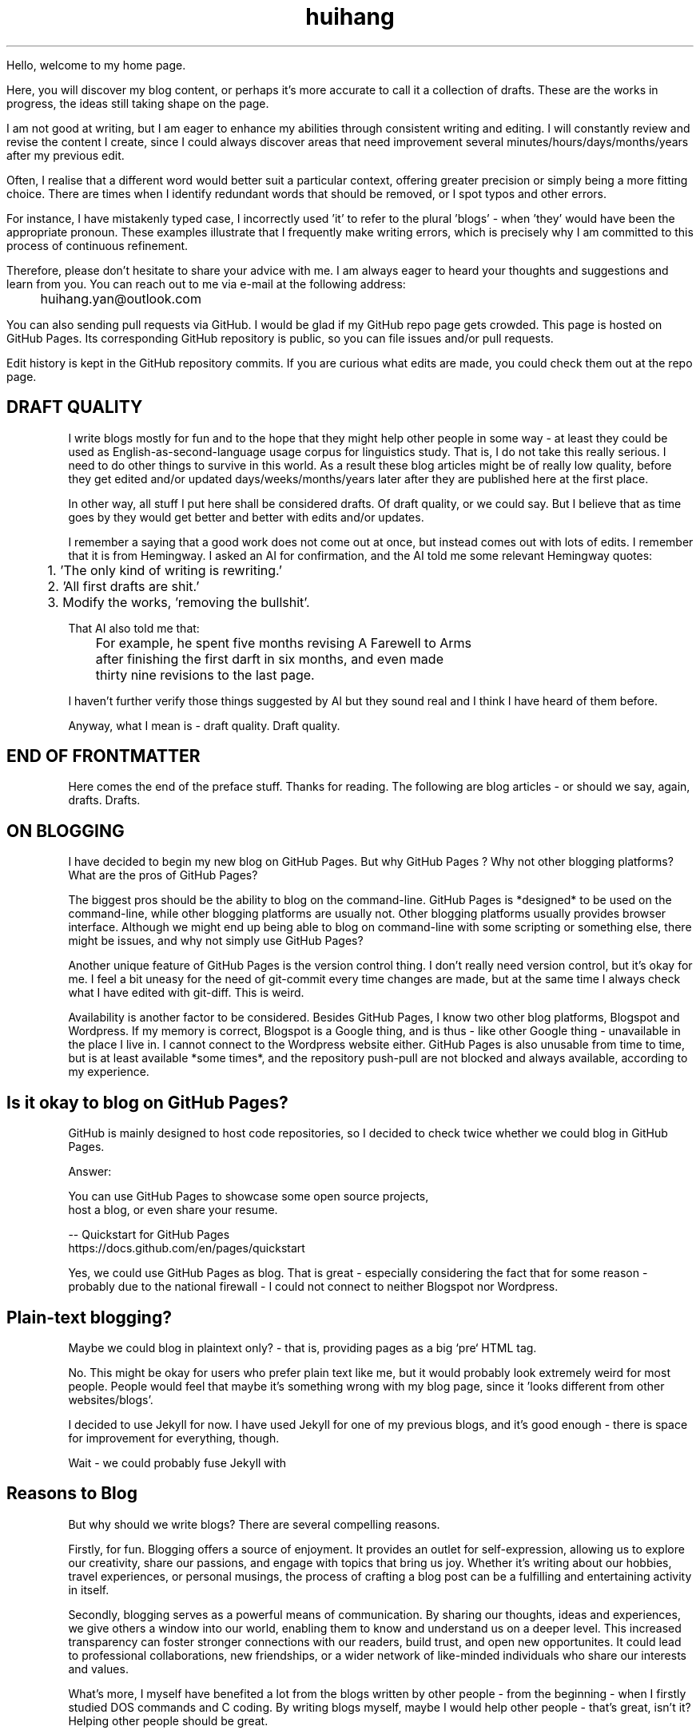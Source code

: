 .TH huihang 7 "2025" "-" "Drafts of Huihang Yan"
.na

Hello, welcome to my home page.

Here, you will discover my blog content, or perhaps it's more accurate
to call it a collection of drafts. These are the works in progress,
the ideas still taking shape on the page.

I am not good at writing, but I am eager to enhance my abilities through
consistent writing and editing.
I will constantly review and revise the content I create,
since I could always discover areas that need improvement
several minutes/hours/days/months/years after my previous edit.

Often, I realise that a different word would better suit a particular context,
offering greater precision or simply being a more fitting choice. There
are times when I identify redundant words that should be removed, or
I spot typos and other errors.

For instance, I have mistakenly typed
'push request' instead of the correct term, 'pull request', and in another
case, I incorrectly used 'it' to refer to the plural 'blogs' - when 'they'
would have been the appropriate pronoun. These examples illustrate that I
frequently make writing errors, which is precisely why I am committed to
this process of continuous refinement.

Therefore, please don't hesitate to share your advice with me.
I am always eager to heard your thoughts and suggestions and learn from you.
You can reach out to me via e-mail at the following address:

	huihang.yan@outlook.com

You can also sending pull requests via GitHub. I would be glad
if my GitHub repo page gets crowded. This page
is hosted on GitHub Pages. Its corresponding GitHub repository
is public, so you can file issues and/or pull requests.

Edit history is kept in the GitHub repository commits.
If you are curious what edits are made, you could
check them out at the repo page.

.SH DRAFT QUALITY

I write blogs mostly for fun and to the hope that they might help
other people in some way - at least they could be used as
English-as-second-language usage corpus for linguistics study.
That is, I do not take this really serious. I need to do other things
to survive in this world. As a result these blog articles might
be of really low quality, before they get edited and/or updated
days/weeks/months/years later after they are published here at the
first place.

In other way, all stuff I put here shall be considered drafts.
Of draft quality, or we could say. But I believe that as time goes
by they would get better and better with edits and/or updates.

I remember a saying that a good work does not come out at once, but
instead comes out with lots of edits. I remember that it is from
Hemingway.
I asked an AI for confirmation, and the AI told me some relevant
Hemingway quotes:

	1. 'The only kind of writing is rewriting.'

	2. 'All first drafts are shit.'

	3. Modify the works, 'removing the bullshit'.

That AI also told me that:

	For example, he spent five months revising A Farewell to Arms
	after finishing the first darft in six months, and even made
	thirty nine revisions to the last page.

I haven't further verify those things suggested by AI but they
sound real and I think I have heard of them before.

Anyway, what I mean is - draft quality. Draft quality.

.SH END OF FRONTMATTER

Here comes the end of the preface stuff.
Thanks for reading. The following are blog articles - or should
we say, again, drafts. Drafts.

.SH ON BLOGGING
   
I have decided to begin my new blog on GitHub Pages. But why
GitHub Pages ? Why not other
blogging platforms? What are the pros of GitHub Pages?

The biggest pros should be the ability to blog on the command-line. GitHub
Pages is *designed* to be used on the command-line, while other blogging
platforms are usually not. Other blogging platforms usually provides
browser interface. Although we might end up being able to blog on
command-line with some scripting or something else, there might be issues,
and why not simply use GitHub Pages?

Another unique feature of GitHub Pages is the version control thing. I
don't really need version control, but it's okay for me. I feel a bit
uneasy for the need of git-commit every time changes are made,
but at the same time I always check what I have edited with git-diff.
This is weird.

Availability is another factor to be considered. Besides GitHub Pages,
I know two other blog platforms, Blogspot and Wordpress. If my memory
is correct, Blogspot is a Google thing, and is thus - like other Google
thing - unavailable in the place I live in. I cannot connect to the
Wordpress website either. GitHub Pages is also unusable from time to time,
but is at least available *some times*, and the repository push-pull
are not blocked and always available, according to my experience.

.SH  Is it okay to blog on GitHub Pages?

GitHub is mainly designed to host code repositories, so I decided to
check twice whether we could blog in GitHub Pages.

Answer:
      
      You can use GitHub Pages to showcase some open source projects,
      host a blog, or even share your resume.

      -- Quickstart for GitHub Pages
.br
         https://docs.github.com/en/pages/quickstart

Yes, we could use GitHub Pages as blog. That is great - especially
considering the fact that for some reason - probably due to the
national firewall - I could not connect to neither Blogspot nor
Wordpress.


.SH  Plain-text blogging?

Maybe we could blog in plaintext only? - that is, providing pages
as a big `pre` HTML tag.

No. This might be okay for users who prefer plain text like me,
but it would probably look extremely weird for most people. People
would feel that maybe it's something wrong with my blog page,
since it 'looks different from other websites/blogs'.

I decided to use Jekyll for now. I have used Jekyll for one of my
previous blogs, and it's good enough - there is space for
improvement for everything, though.

Wait - we could probably fuse Jekyll with

.SH Reasons to Blog

But why should we write blogs? There are several compelling reasons.

Firstly, for fun. Blogging offers a source of enjoyment. It provides
an outlet for self-expression, allowing us to explore our creativity,
share our passions, and engage with topics that bring us joy. Whether
it's writing about our hobbies, travel experiences, or personal
musings, the process of crafting a blog post can be a fulfilling and
entertaining activity in itself.

Secondly, blogging serves as a powerful means of communication. By
sharing our thoughts, ideas and experiences, we give others a window
into our world, enabling them to know and understand us on a deeper
level. This increased transparency can foster stronger connections
with our readers, build trust, and open new opportunites. It could
lead to professional collaborations, new friendships, or a wider
network of like-minded individuals who share our interests and values.

What's more, I myself have benefited a lot from the blogs written
by other people - from the beginning - when I firstly studied DOS
commands and C coding. By writing blogs myself, maybe I would help
other people - that's great, isn't it? Helping other people should
be great.

Also: practice English writing. We often talk about 'practice writing',
but I found that the important part is editing. Editing. Many edits.

I write in English, so I could practice English writing. But I guess
it's not very much about the language. Writing might be a universal,
language-independent skill, which does not confine to one certain language.

It occured to me that when I wrote blogs before, I don't know how to
manage the size of one article. The result is that, I wrote lots of
really tiny 'articles' - or, should we use the term 'snippet'? - no,
'snippet' is even longer - maybe 'cards' should be the right word.

What I also did before is to edit Markdown texts in-line - in every line -
which produces git-diff results that are more difficult to read. This time
I find it great to minimise the git-diff results - since, anyway, the
target view would be the brew'd HTML, not the Markdown source text.

.SH Jekyll

The posts are put in the `_posts` directory. They would automatically
update if we use `jekyll serve`, which launches a web server and
auto-regenerates the site when a file is updated.

`--livereload` is a really convenient feature which tells the browser to
refresh the page every time we have made an edit. With this option
specified, we won't need to refresh the page ourselves.

Jekyll requires blog post files to be named according to the following
format:

      `YEAR-MONTH-DAY-title.MARKUP`

Where `YEAR` is a four-digit number, `MONTH` and `DAY` are both
two-digit numbers, and `MARKUP` is the file extension representing
the format used in the file.
 
It would be easier to just grab a existing source and take a look at the
format.

Code snippets syntax:

      {% highlight ruby %}
      def print_hi(name)
         puts "Hi, #{name}"
      end
      print_hi('Tom')
      #=> prints 'Hi, Tom' to STDOUT.
      {% endhighlight %}

Jekyll docs:

      https://jekyllrb.com/docs/home
   
All bugs/feature requests shall be uploaded to
Jekyll’s GitHub repo:
      
      https://github.com/jekyll/jekyll

Questions can be asked on Jekyll Talk:

      https://talk.jekyllrb.com/

.SH  PLAIN-TEXT

TAOUP
.br
useplaintext.email
.br
typewriter tradition

Underline? Italic? Bold? No, I won't use these in my blog. The reason
is that I want my blog to be able to be viewed in multiple plain-text
environment. The GitHub in-browser source-view doesn't have
support to underline/italic/bold. What's more, I guess some people
have those turned off in their terminals. And what's more maybe some
people are still using dumb terminals?

The e-mail environment is also taken into consideration. Usually the
plain-text email doesn't include underline/italic/bold.

80x24 'ANSI' screen?

.SH  RADIO

I love radio. This might sound weird, as today we have Internet, but
I would say that radio has its advantage - analog signal. I feel that
analog signal carries a sound of higher-quality than digital signal
- at least, a different feeling. What's more, analog signal is really
good for live/stream, since that even if there are distractions,
sound transmitted with analog signal would still preserve some of its
contents, while in the case of the digital signal packet loss usually
leads to simply vanity.

Sometimes, while I am doing other thing, I come up with the feeling of 
turning on the radio. Then I do. But very soon later, I feel distracted
by the radio, and then feel like turning off the radio. It's like a
loop. I don't feel good about this. My current solution is simply not
to turn on the radio in the very beginning - since I would, according to
experience, feel like turning it off in the end.

.SH  LINKS

itsfoss.com/cool-retro-term/
www.tldp.org
lfs
slashdot.org
www.lwn.net Linux Weekly News
slackbuilds.org
sudoscience.blog
primis.tech: 'DO VIDEO BETTER
	 - Keep users watching to better monetize websites'
fastcomments.com
c-faq.com
www.faqs.org - Internet FAQ Archives
www.readabstracts.com - provide abstracts of papers
blog.ploeh.dk - The 80/24 rule by Mark Seemann
exple.tive.org/blarg/2019/10/23/80x25/
vt100.net

.SH  STUFF

Common Desktop Environment, CDE
mapscii
APL - A Programming Language
mob programming
Pareto principle - 80/20
wetty
xterm.js

.SH  FORTUNE(6) QUOTES

   ------------------------------------------------------------------

   A highly intelligent man should take a primitive woman.
   Imagine if on top of everything else, I had a woman who
   interfered with my work.
		-- Adolf Hitler

   ------------------------------------------------------------------

   James Joyce -- an essentially private man who wished his total
   indifference to public notice to be universally recognised.
               	-- Tom Stoppard

   ------------------------------------------------------------------

   Air Force Inertia Axiom:
        Consistency is always easier to defend than correctness.

   ------------------------------------------------------------------

   Air is water with holes in it.

   ------------------------------------------------------------------

   Air pollution is really making us pay through the nose.

   ------------------------------------------------------------------

   Airplanes are interesting toys but of no military value.
.br
	-- Marechal Ferdinand Foch, Professor of Strategy,
.br
	   Ecole Superieure de Guerre

   ------------------------------------------------------------------

   Al didn't smile for forty years.  You've got to admire a man like that.
.br
		-- from "Mary Hartman, Mary Hartman"
   
   ------------------------------------------------------------------

   Alan Turing thought about criteria to settle the question of whether
   machines can think, a question of which we now know that it is about
   as relevant as the question of whether submarines can swim.
.br
		-- Edsger W. Dijkstra

   ------------------------------------------------------------------

   Alas, I am dying beyond my means.
.br
		-- Oscar Wilde [as he sipped champagne on his deathbed]

   ------------------------------------------------------------------

   ALASKA:
.br
	A prelude to "No."

   ------------------------------------------------------------------

   Albert Camus wrote that the only serious question is whether to
   kill yourself or not. Tom Robbins wrote that the only serious
   question is whether time has a beginning and an end. Camus clearly
   got up on the wrong side of bed, and Robbins must have forgotten
   to set the alarm.
.br
		-- Tom Robbins

   ------------------------------------------------------------------

   SCORPIO (Oct 23 - Nov 21)
.br
	You are shrewd in business and cannot be trusted.  You will
	achieve the pinnacle of success because of your total lack of
	ethics.  Most Scorpio people are murdered.

   ------------------------------------------------------------------

   Sometimes love ain't nothing but a misunderstanding between two fools.
   
   ------------------------------------------------------------------

.SH INTERPRETED/SCRIPTING LANGUAGES

Interpreted/scripting languages are good in the way that there is no
compilation - and therefore, no compile-time errors! Wow. Only run-time
errors.

What's more, there are no extra generated files to worry about.
Just the source files.

.SH GROFF

At first this blog is written directly in HTML. After some edits I
found it really tiring to redo the typesetting whenever I make some
edits - the line lengths would change, so if I am to edit one line,
I would in the end edit multiple lines to adjust the typesetting,
sometimes even the whole paragraph. So I turned to groff(1), and it
works great!

The roff(7) text formatting language syntax is really clear and easy to use.
I just grab a roff file from /usr/share/man/ - it was
/usr/share/man/man1/bzip2.1 - and I got my hands on. There are really
not much commands, just SS, SH and TH for the title stuff.

The only problem is that groff(1) generates output for the terminal,
so I need to sed(1) out the terminal escape sequences.

Now I just need to edit the roff(7) source and `make`. The output HTML
is also maintained by git(1), and it's really pleasant seeing
the git-diff updates automatically generated by groff(1). It beautiful.
Clear, neat and beautiful. And it doesn't hurt anything - if I were to
continue editing the HTML by hand as before, that would be the same
scene, with the only difference that the git-diff updates are typeset
by my hands, instead of automatically by groff(1).

groff(7) randomly resets the typesetting even for paragraphs that I
haven't touched. An AI told me that I can use the '.na' command to
disable justification in order to fix this. Let's see if it works ...

.SH AUTHOR
Huihang Yan, huihang.yan@outlook.com.

https://github.com/huihang-yan

Typesetting by groff(1):
.br
	GNU groff version 1.22.4
.br
	Copyright (C) 2018 Free Software Foundation, Inc.
.br
	GNU groff comes with ABSOLUTELY NO WARRANTY.
.br
	You may redistribute copies of groff and its subprograms
.br
	under the terms of the GNU General Public License.
.br
	For more information about these matters, see the file
.br
	named COPYING.

	called subprograms:

	GNU grops (groff) version 1.22.4
.br
	GNU troff (groff) version 1.22.4
